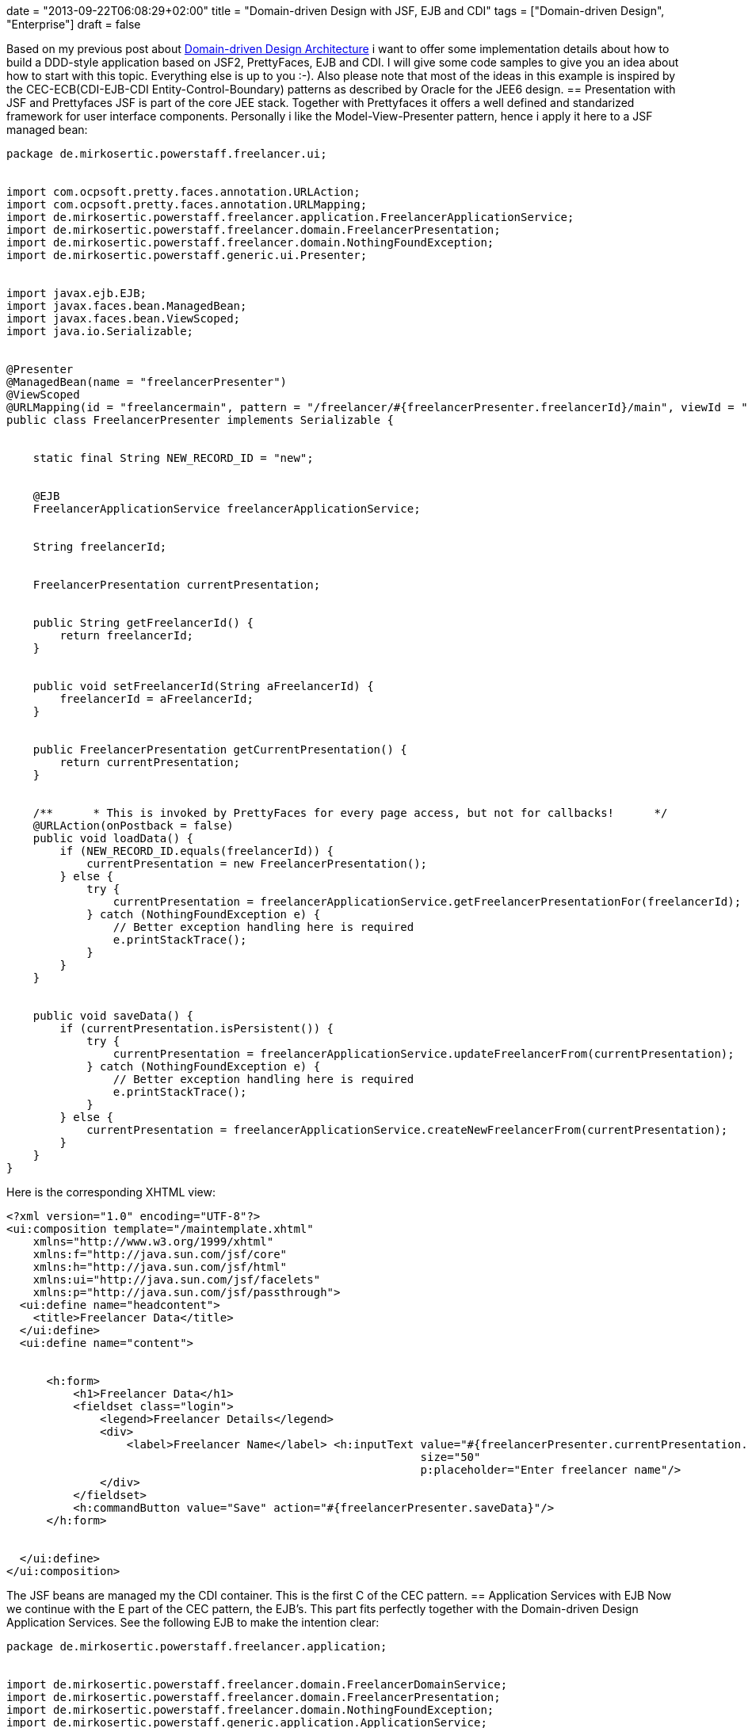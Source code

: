 +++
date = "2013-09-22T06:08:29+02:00"
title = "Domain-driven Design with JSF, EJB and CDI"
tags = ["Domain-driven Design", "Enterprise"]
draft = false
+++

Based on my previous post about http://www.mirkosertic.de/wordpress/blog-post/domain-driven-design-example/[Domain-driven Design Architecture] i want to offer some implementation details about how to build a DDD-style application based on JSF2, PrettyFaces, EJB and CDI. I will give some code samples to give you an idea about how to start with this topic. Everything else is up to you :-). Also please note that most of the ideas in this example is inspired by the CEC-ECB(CDI-EJB-CDI Entity-Control-Boundary) patterns as described by Oracle for the JEE6 design.
== Presentation with JSF and Prettyfaces
JSF is part of the core JEE stack. Together with Prettyfaces it offers a well defined and standarized framework for user interface components. Personally i like the Model-View-Presenter pattern, hence i apply it here to a JSF managed bean:

[source,java]
----
package de.mirkosertic.powerstaff.freelancer.ui;
 
 
import com.ocpsoft.pretty.faces.annotation.URLAction;
import com.ocpsoft.pretty.faces.annotation.URLMapping;
import de.mirkosertic.powerstaff.freelancer.application.FreelancerApplicationService;
import de.mirkosertic.powerstaff.freelancer.domain.FreelancerPresentation;
import de.mirkosertic.powerstaff.freelancer.domain.NothingFoundException;
import de.mirkosertic.powerstaff.generic.ui.Presenter;
 
 
import javax.ejb.EJB;
import javax.faces.bean.ManagedBean;
import javax.faces.bean.ViewScoped;
import java.io.Serializable;
 
 
@Presenter
@ManagedBean(name = "freelancerPresenter")
@ViewScoped
@URLMapping(id = "freelancermain", pattern = "/freelancer/#{freelancerPresenter.freelancerId}/main", viewId = "/de/mirkosertic/powerstaff/freelancer/ui/freelancer.xhtml")
public class FreelancerPresenter implements Serializable {
 
 
    static final String NEW_RECORD_ID = "new";
 
 
    @EJB
    FreelancerApplicationService freelancerApplicationService;
 
 
    String freelancerId;
 
 
    FreelancerPresentation currentPresentation;
 
 
    public String getFreelancerId() {
        return freelancerId;
    }
 
 
    public void setFreelancerId(String aFreelancerId) {
        freelancerId = aFreelancerId;
    }
 
 
    public FreelancerPresentation getCurrentPresentation() {
        return currentPresentation;
    }
 
 
    /**      * This is invoked by PrettyFaces for every page access, but not for callbacks!      */
    @URLAction(onPostback = false)
    public void loadData() {
        if (NEW_RECORD_ID.equals(freelancerId)) {
            currentPresentation = new FreelancerPresentation();
        } else {
            try {
                currentPresentation = freelancerApplicationService.getFreelancerPresentationFor(freelancerId);
            } catch (NothingFoundException e) {
                // Better exception handling here is required
                e.printStackTrace();
            }
        }
    }
 
 
    public void saveData() {
        if (currentPresentation.isPersistent()) {
            try {
                currentPresentation = freelancerApplicationService.updateFreelancerFrom(currentPresentation);
            } catch (NothingFoundException e) {
                // Better exception handling here is required
                e.printStackTrace();
            }
        } else {
            currentPresentation = freelancerApplicationService.createNewFreelancerFrom(currentPresentation);
        }
    }
}
----
Here is the corresponding XHTML view:

[source]
----
<?xml version="1.0" encoding="UTF-8"?>
<ui:composition template="/maintemplate.xhtml"
    xmlns="http://www.w3.org/1999/xhtml"
    xmlns:f="http://java.sun.com/jsf/core"
    xmlns:h="http://java.sun.com/jsf/html"
    xmlns:ui="http://java.sun.com/jsf/facelets"
    xmlns:p="http://java.sun.com/jsf/passthrough">
  <ui:define name="headcontent">
    <title>Freelancer Data</title>
  </ui:define>
  <ui:define name="content">
 
 
      <h:form>
          <h1>Freelancer Data</h1>
          <fieldset class="login">
              <legend>Freelancer Details</legend>
              <div>
                  <label>Freelancer Name</label> <h:inputText value="#{freelancerPresenter.currentPresentation.name}"
                                                              size="50"
                                                              p:placeholder="Enter freelancer name"/>
              </div>
          </fieldset>
          <h:commandButton value="Save" action="#{freelancerPresenter.saveData}"/>
      </h:form>
 
 
  </ui:define>
</ui:composition>
----
The JSF beans are managed my the CDI container. This is the first C of the CEC pattern.
== Application Services with EJB
Now we continue with the E part of the CEC pattern, the EJB's. This part fits perfectly together with the Domain-driven Design Application Services. See the following EJB to make the intention clear:

[source,java]
----
package de.mirkosertic.powerstaff.freelancer.application;
 
 
import de.mirkosertic.powerstaff.freelancer.domain.FreelancerDomainService;
import de.mirkosertic.powerstaff.freelancer.domain.FreelancerPresentation;
import de.mirkosertic.powerstaff.freelancer.domain.NothingFoundException;
import de.mirkosertic.powerstaff.generic.application.ApplicationService;
 
 
import javax.ejb.Stateless;
import javax.inject.Inject;
 
 
/**       
 * The FreelancerApplicationServices is deployed as an EJB.       
 *       
 * ApplicationServices start transactions and apply security.     Hence using EJB technology  
 * is a good choice as the entry point.     
 */
@ApplicationService
@Stateless
public class FreelancerApplicationService {
 
 
    @Inject
    FreelancerDomainService freelancerDomainService;
 
 
    public FreelancerPresentation createNewFreelancerFrom(FreelancerPresentation aPresentation) {
        return freelancerDomainService.createNewFreelancerFrom(aPresentation);
    }
 
 
    public FreelancerPresentation getFreelancerPresentationFor(String aFreelancerID) throws NothingFoundException {
        return freelancerDomainService.getFreelancerPresentationFor(aFreelancerID);
    }
 
 
    public FreelancerPresentation updateFreelancerFrom(FreelancerPresentation aPresentation) throws NothingFoundException {
        return freelancerDomainService.updateFreelancerPresentationFrom(aPresentation);
    }
}
----
EJB offer additional functionality like transaction, security and pooling. This makes them a perfect choice for the main application entry point, the DDD Application Service.
== Domain Logic with CDI
Now we come to the core domain logic. The main entry point is the domain service, as it is called by the application service. See the following domain service for instance:

[source,java]
----
package de.mirkosertic.powerstaff.freelancer.domain;
 
 
import de.mirkosertic.powerstaff.generic.domain.DomainService;
 
 
import javax.inject.Inject;
 
 
@DomainService
public class FreelancerDomainService {
 
 
    @Inject
    FreelancerFactory freelancerFactory;
 
 
    @Inject
    FreelancerRepository freelancerRepository;
 
 
    public FreelancerPresentation createNewFreelancerFrom(FreelancerPresentation aPresentation) {
        Freelancer theNewFreelancer = freelancerFactory.create();
        theNewFreelancer.fillFrom(aPresentation);
        freelancerRepository.add(theNewFreelancer);
        return theNewFreelancer.toPresentation();
    }
 
 
    public FreelancerPresentation getFreelancerPresentationFor(String aFreelancerID) throws NothingFoundException {
        Freelancer theFreelancer = freelancerRepository.findById(aFreelancerID);
        return theFreelancer.toPresentation();
    }
 
 
    public FreelancerPresentation updateFreelancerPresentationFrom(FreelancerPresentation aPresentation) throws NothingFoundException {
        Freelancer theFreelancer = freelancerRepository.findById(aPresentation.getId());
        theFreelancer.fillFrom(aPresentation);
        return theFreelancer.toPresentation();
    }
}
----
The domain service delegates to factories or repositories to create or load data. Finally it invokes business logic on the domain objects, as seen by the following aggregate:

[source,java]
----
package de.mirkosertic.powerstaff.freelancer.domain;
 
 
import de.mirkosertic.powerstaff.generic.domain.Aggregate;
import de.mirkosertic.powerstaff.generic.domain.FreelancerID;
import de.mirkosertic.powerstaff.generic.domain.Name;
 
 
@Aggregate
public class Freelancer {
 
 
    FreelancerID id;
    Name name;
 
 
    protected Freelancer(FreelancerID aID) {
        id = aID;
        name = new Name();
    }
 
 
    protected Freelancer() {
        // Zero-Arg Constructor to make JPA happy
    }
 
 
    public FreelancerPresentation toPresentation() {
        FreelancerPresentation thePresentation = new FreelancerPresentation();
        thePresentation.setId(id.value());
        thePresentation.setName(name.value());
        thePresentation.setPersistent(false);
        return thePresentation;
    }
 
 
    public void fillFrom(FreelancerPresentation aPresentation) {
        name = new Name(aPresentation.getName());
    }
}
----
Here a presentation object comes to play. It is created and filled by the aggregate and used as an DTO which is finally rendered by the Presenter / View. Creating and filling presentation objects helps to keep aggregate encapsulation intact and avoid SessionClosed exceptions. Note that transaction and hence JPA session boundary is demarcated by the EJB, the ApplicationService.
== Infrastructure with JPA
Finally the infrastructure part, implementing the domain repositories based on some persistence technology, in our case JPA:

[source,java]
----
package de.mirkosertic.powerstaff.freelancer.infrastructure;
 
 
import de.mirkosertic.powerstaff.freelancer.domain.Freelancer;
import de.mirkosertic.powerstaff.freelancer.domain.FreelancerRepository;
import de.mirkosertic.powerstaff.freelancer.domain.NothingFoundException;
import de.mirkosertic.powerstaff.generic.infrastructure.Repository;
 
 
import javax.persistence.EntityManager;
import javax.persistence.PersistenceContext;
 
 
@Repository
public class FreelancerJPARepository implements FreelancerRepository {
 
 
    @PersistenceContext
    EntityManager entityManager;
 
 
    public void add(Freelancer aFreelancer) {
        // do something
    }
 
 
    public Freelancer findById(String aFreelancerID) throws NothingFoundException {
        // do something
    }
}
----
Note that frameworks like http://www.querydsl.com/[QueryDSL] can help you a lot to keep the repository implementation clean and maintainable.

Stay tuned for the next examples :-)

